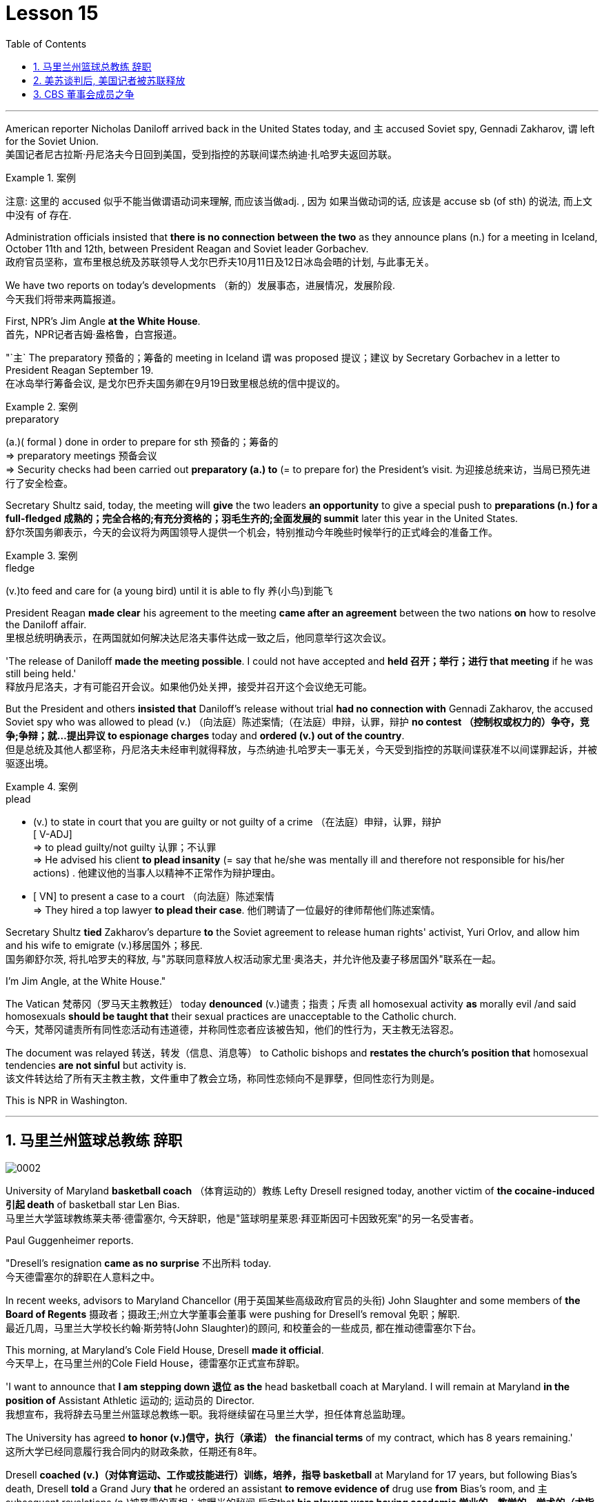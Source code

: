 
= Lesson 15
:toc: left
:toclevels: 3
:sectnums:

'''



American reporter Nicholas Daniloff arrived back in the United States today, and `主` accused  Soviet spy, Gennadi Zakharov, `谓` left for the Soviet Union.  +
美国记者尼古拉斯·丹尼洛夫今日回到美国，受到指控的苏联间谍杰纳迪·扎哈罗夫返回苏联。 +

.案例
====
注意: 这里的 accused 似乎不能当做谓语动词来理解, 而应该当做adj. , 因为 如果当做动词的话, 应该是 accuse  sb (of sth) 的说法, 而上文中没有 of 存在.
====

Administration officials insisted that *there is no connection between the two* as they announce plans (n.) for a meeting in Iceland, October 11th and 12th, between President Reagan and Soviet leader Gorbachev.  +
政府官员坚称，宣布里根总统及苏联领导人戈尔巴乔夫10月11日及12日冰岛会晤的计划, 与此事无关。


We have two reports on today's developments （新的）发展事态，进展情况，发展阶段.  +
今天我们将带来两篇报道。

First, NPR's Jim Angle *at the White House*.  +
首先，NPR记者吉姆·盎格鲁，白宫报道。

"`主` The preparatory 预备的；筹备的 meeting in Iceland `谓` was proposed 提议；建议 by Secretary Gorbachev in a letter to President Reagan September 19.  +
在冰岛举行筹备会议, 是戈尔巴乔夫国务卿在9月19日致里根总统的信中提议的。 +

.案例
====
.preparatory
(a.)( formal ) done in order to prepare for sth 预备的；筹备的 +
=> preparatory meetings 预备会议 +
=> Security checks had been carried out *preparatory (a.) to* (= to prepare for) the President's visit. 为迎接总统来访，当局已预先进行了安全检查。 +
====

Secretary Shultz said, today, the meeting will *give* the two leaders *an opportunity* to give a special push to *preparations (n.) for a full-fledged 成熟的；完全合格的;有充分资格的；羽毛生齐的;全面发展的 summit* later this year in the United States.  +
舒尔茨国务卿表示，今天的会议将为两国领导人提供一个机会，特别推动今年晚些时候举行的正式峰会的准备工作。

.案例
====
.fledge
(v.)to feed and care for (a young bird) until it is able to fly 养(小鸟)到能飞
====

President Reagan *made clear* his agreement to the meeting *came after an agreement* between the two nations *on* how to resolve the Daniloff affair.  +
里根总统明确表示，在两国就如何解决达尼洛夫事件达成一致之后，他同意举行这次会议。 +

'The release of Daniloff *made the meeting possible*.  I could not have accepted and *held 召开；举行；进行 that meeting* if he was still being held.' +
释放丹尼洛夫，才有可能召开会议。如果他仍处关押，接受并召开这个会议绝无可能。 +


But the President and others *insisted that* Daniloff's release without trial *had no connection with* Gennadi Zakharov, the accused Soviet spy who was allowed to plead (v.) （向法庭）陈述案情;（在法庭）申辩，认罪，辩护 *no contest （控制权或权力的）争夺，竞争;争辩；就…提出异议 to espionage charges* today and *ordered (v.) out of the country*.  +
但是总统及其他人都坚称，丹尼洛夫未经审判就得释放，与杰纳迪·扎哈罗夫一事无关，今天受到指控的苏联间谍获准不以间谍罪起诉，并被驱逐出境。

.案例
====
.plead
- (v.) to state in court that you are guilty or not guilty of a crime （在法庭）申辩，认罪，辩护 +
[ V-ADJ] +
=> to plead guilty/not guilty 认罪；不认罪 +
=> He advised his client *to plead insanity* (= say that he/she was mentally ill and therefore not responsible for his/her actions) . 他建议他的当事人以精神不正常作为辩护理由。 +

- [ VN] to present a case to a court （向法庭）陈述案情 +
=> They hired a top lawyer *to plead their case*. 他们聘请了一位最好的律师帮他们陈述案情。
====


Secretary Shultz *tied* Zakharov's departure *to* the Soviet agreement to release human rights' activist, Yuri Orlov, and allow him and his wife to emigrate (v.)移居国外；移民.  +
国务卿舒尔茨, 将扎哈罗夫的释放, 与"苏联同意释放人权活动家尤里·奥洛夫，并允许他及妻子移居国外"联系在一起。 +


I'm Jim Angle, at the White House."



The Vatican  梵蒂冈（罗马天主教教廷） today *denounced* (v.)谴责；指责；斥责 all homosexual activity *as* morally evil /and said homosexuals *should be taught that* their sexual practices are unacceptable to the Catholic church.  +
今天，梵蒂冈谴责所有同性恋活动有违道德，并称同性恋者应该被告知，他们的性行为，天主教无法容忍。 +


The document was relayed 转送，转发（信息、消息等） to Catholic bishops and *restates the church's position that* homosexual tendencies *are not sinful* but activity is.  +
该文件转达给了所有天主教主教，文件重申了教会立场，称同性恋倾向不是罪孽，但同性恋行为则是。

This is NPR in Washington.


'''

== 马里兰州篮球总教练 辞职


image:../img/0002.svg[]

University of Maryland *basketball coach* （体育运动的）教练 Lefty Dresell resigned today, another victim of *the cocaine-induced 引起 death* of basketball star Len Bias.  +
马里兰大学篮球教练莱夫蒂·德雷塞尔, 今天辞职，他是"篮球明星莱恩·拜亚斯因可卡因致死案"的另一名受害者。 +

Paul Guggenheimer reports.  +

"Dresell's resignation *came as no surprise* 不出所料 today.  +
今天德雷塞尔的辞职在人意料之中。 +

In recent weeks, advisors to Maryland Chancellor (用于英国某些高级政府官员的头衔) John Slaughter and some members of *the Board of Regents* 摄政者；摄政王;州立大学董事会董事 were pushing for Dresell's removal  免职；解职.  +
最近几周，马里兰大学校长约翰·斯劳特(John Slaughter)的顾问, 和校董会的一些成员, 都在推动德雷塞尔下台。 +

This morning, at Maryland's Cole Field House, Dresell *made it official*.  +
今天早上，在马里兰州的Cole Field House，德雷塞尔正式宣布辞职。 +

'I want to announce that *I am stepping down 退位 as the* head basketball coach at Maryland.  I will remain at Maryland *in the position of* Assistant Athletic 运动的; 运动员的 Director.  +
我想宣布，我将辞去马里兰州篮球总教练一职。我将继续留在马里兰大学，担任体育总监助理。 +


The University has agreed *to honor (v.)信守，执行（承诺） the financial terms* of my contract, which has 8 years remaining.'  +
这所大学已经同意履行我合同内的财政条款，任期还有8年。 +

Dresell *coached (v.)（对体育运动、工作或技能进行）训练，培养，指导 basketball* at Maryland for 17 years, but following Bias's death, Dresell *told* a Grand Jury *that* he ordered an assistant *to remove evidence of* drug use *from* Bias's room, and `主` subsequent revelations (n.)被暴露的真相；被曝光的秘闻 后定that *his players were having academic 学业的，教学的，学术的（尤指与学校教育有关） problems* `谓` proved to be Dresell's undoing 失败的原因.  +

德雷塞尔在马里兰州执教篮球已有17年，但拜厄斯死后，德雷塞尔告诉大陪审团，他让一名助手到拜厄斯房间取走了药物使用的证据，随后发现球员的成绩不理想，实为雷德赛尔管教不严。 +
(但在拜厄斯去世后，德雷塞尔向大陪审团表示他曾命令一名助手, 清理拜厄斯房间内的药物使用证据。而随后曝光的他的球员学业问题, 证明成为德雷塞尔的噩运。) +



For National Public Radio, I'm Paul Guggenheimer in Washington."


'''

== 美苏谈判后, 美国记者被苏联释放


image:../img/0003.svg[]

American journalist, Nicholas Daniloff, returned to the United Stated today, a free man.  +

*He walked off a plane* at Dulles Airport outside Washington *late this afternoon* after a month's detention in the Soviet Union.  +
在苏联被拘留一个月后，他于今天下午晚些时候, 在华盛顿郊外的杜勒斯机场走下飞机。 +

Daniloff *had these words* for members of his family and journalists at the airport: "There is always a silver lining  衬层；内衬；衬里;（身体器官内壁的）膜 in every cloud. In Russian, Nyet Kuda bisdabra.   +
达尼洛夫在机场对他的家人和记者说：“每片乌云中总有一线希望。俄语的意思是 Nyet Kuda bisdabra。

And I believe that the cloud *that hung over Soviet-American affairs* is dissipating （使）消散，消失；驱散.  I understand that the President *is going to meet with* Mr.  Gorbachev shortly 不多时；不久 in Iceland, and this to me, is a wonderful thing.  +
我相信笼罩在苏美事务上的乌云正在消散。我我知道总统不久将在冰岛会见戈尔巴乔夫先生，这对我来说是一件美妙的事情。 +

In my case, `主` the investigation into the charges against me `谓` was concluded.
There was no trial, and I left as an ordinary, free American citizen.  +
就我而言，对我的指控的调查已经结束。没有进行审判，我作为一名普通、自由的美国公民。  +

In Zakharov's case, there was a trial, and he received a sentence 判决；宣判；判刑.  I'm sorry I don't remember *the exact terms 词语；术语；措辞 of the sentence*, and he left.  I do not believe that these two things are *in any way* equivalent."  +
扎哈罗夫的案件经过审判，他被判刑。抱歉，我不记得这句话的具体内容了，然后他就离开了。我不认为这两件事是等同的。”

NPR's Richard Gonzalez is at Dulles Airport now.  +

"Richard, what was the mood of Daniloff and his family when he arrived?"  +
“理查德，到达时丹尼洛夫和他的家人的心情如何？”

"Well, the Daniloffs enjoyed a rather emotional reunion here at Dulles Airport. Daniloff was cheerfully 高兴地 greeted 和（某人）打招呼（或问好）；欢迎；迎接 by his daughter Miranda and his son, Caleb. They celebrated his arrival with a bottle of champagne.  And they bought a dozen of yellow roses for their father.  +
丹尼洛夫夫妇在杜勒斯机场欢聚一堂。丹尼洛夫受到女儿米兰达和儿子凯莱布的热烈欢迎。他们用一瓶香槟酒庆祝他的到来。他们给爸爸买了一打黄玫瑰。 +

Caleb presented  把…交给；颁发；授予 his father with a T-shirt that had been printed to say "Free Nick Daniloff" and now had been amended to say "Freed (v.)解放，使自由(free的过去式和过去分词) Nick Daniloff", which Daniloff *displayed* with obvious relish (n.)享受；乐趣 *to* the cameramen and photographers who were gathered there." +
凯莱布向父亲展示了之前印有“释放尼克·丹尼洛夫”字样的T恤，而现在已经改成“释放了的尼克·丹尼洛夫”，
而丹尼洛夫也向周围的摄影记者们, 展示了这件有着明显特殊意味的衣服。 +

"What seemed *most on Daniloff's mind* when he spoke with reporters today?" "Well, as you heard him say, Daniloff seemed very, very believed that `主` his own personal honor and integrity  诚实正直 as a journalist `谓` had been preserved in the negotiations that had freed him.  +
“丹尼洛夫今天接受记者采访时，内心最关注什么？”
“正如你们所听到的，丹尼洛夫看起来非常，非常坚信自己作为一名记者所具备的个人荣誉以及正直品质在谈判中得以保存，这场谈判最终促成了他的释放。 +

And *he repeated once or twice that*  he felt that he had not been traded for Zakharov as a spy." +
他一再强调，自己不是间谍扎哈洛夫获释交易的筹码。”


"*Is there any chance* `主` Daniloff who is completing a second tour as a journalist in Moscow `谓` will return to the Soviet Union?"  +
"Well, Daniloff told us that he left the Soviet Union with his passport and just as importantly with his multiple-entry 多次入境 visa, 'which is still valid,' he said.  +
“正在莫斯科完成第二次记者之旅的达尼洛夫有没有可能返回苏联？” “好吧。丹尼洛夫告诉我们，他带着护照离开了苏联，同样重要的是，他带着多次入境签证离开了苏联，“签证仍然有效”，他说。 +

And he ended his *news conference* by telling reporters that /yesterday in Moscow, feeling that he might be leaving the Soviet Union soon, he had *placed* new flowers *on* the grave of his great grandfather 曾祖父 who was buried in Moscow.  +
他在新闻发布会结束时告诉记者，昨天在莫斯科，他感觉自己可能很快就会离开苏联，在埋葬在莫斯科的曾祖父的坟墓上, 献上了新花。 +

And he said, 'I'm hopeful that I'll be able to do that again, some time.'" "But who knows what will happen? What else can you tell us about what the scene looked like there?"  +
他说，‘我希望有一天我能再次做到这一点。’” “但是谁知道会发生什么？你还能告诉我们那里的场景吗？”

"Well, I can tell you that there were throngs  聚集的人群；一大群人 of reporters here too, some of whom wanted to greet  和（某人）打招呼（或问好）；欢迎；迎接 Mr. Daniloff with applause, and that *it took a while* for Daniloff *to get their attention* so that he could tell them what they wanted to hear.  +
“嗯，我可以告诉你，这里也有一大群记者，其中一些人想用掌声欢迎丹尼洛夫先生，丹尼洛夫花了一段时间才引起他们的注意，这样他就可以告诉他们他们想听的话了。 +

I think that *the most obvious thing is that* he had a lot of friends here, among the press corps （从事某工作或活动的）一群人，一组人, that were very happy to see him, and I think that he really … he had a sparkle 闪烁（或闪耀）的光 in his eye that said, 'Well, I'm finally home.'" "So he seemed a lot more rested (a.)休息后精力恢复（或精神振作）的 perhaps than in Frankfurt?" "Rested, relieved (a.)感到宽慰的；放心的；显得开心的, and I'd have to say well scrubbed 擦洗；刷洗." "(Laugh).  +

我认为最明显的事情是，他在这里有很多朋友，在记者团中，他们很高兴见到他，我认为他真的……他的眼睛里闪烁着光芒，说，‘好吧，我终于到家了。’” “所以他看起来可能比在法兰克福休息多了？” “休息了，松了口气，而且我不得不说擦洗得很好。” “（笑）。  +

(我想最显而易见的事情莫过于他朋友众多，包括来自新闻界的，见到他全都喜出望外，
而且我想他真的，他的眼中闪着泪花，仿佛在说：“我终于回家了。”
“所以看起来他比在法兰克福的时候轻松多了？”
“放松，完全没有负担，简直可以说是焕然新生。”) +

NPR's Richard Gonzalez talking with us from Dulles Airport."


'''

== CBS 董事会成员之争

image:../img/0010.svg[]


Today, Van Gordon Sauter, the President of CBS News resigned 辞职；辞去（某职务） from his job.  +

`主` This resignation, *the latest move* in a CBS shake-up (n.)（机构的）重大调整，重组, which yesterday `谓` *brought the ouster 罢免；废黜；革职 of* CBS Chief Executive Officer Thomas Wyman.  +

He was replaced by Laurence Tisch, the company's leading stockholder.  +

今日，CBS总裁Van Gordon Sauter辞职。
Van Gordon Sauter的辞职，是CBS改革的最新举措，此举在昨日导致了CBS首席执行官托马斯·怀曼的下台。
CBS主要股东劳伦斯·蒂施接替了他的职务。 +


Also, yesterday, the 82-year-old founder （组织、机构等的）创建者，创办者，发起人 of CBS, William Paley, came out of 由…产生（或形成） retirement to become the company's Chairman.  +
退休的威廉·佩利(William Paley)复出，再次成为该公司的董事长。 +

Writer Ken Aleter says the CBS Board probably *put the changes into motion* even before the Board meeting yesterday.  +
作家肯·阿莱特（Ken Aleter）表示，哥伦比亚广播公司董事会, 可能会昨天甚至在董事会会议之前, 就将这些变化付诸实施。 +

"There was a regularly scheduled (a.) Board dinner, an informal dinner the night before, *which is normal* for a monthly Board meeting.  +
董事会定期举行晚宴，前一天晚上举行非正式晚宴，这对于每月一次的董事会会议来说是正常的。 +

And Wyman cancelled it, feeling that the Board was so polarized (v.)使两级分化; 两级分化 in the battle between Laurence Tisch and Paley *on one side*, and Thomas Wyman and some of the Board members who are supporters of his *on the other*.  +
怀曼取消了它，因为他觉得董事会在劳伦斯·蒂施和佩利之间的斗争中两极分化，一方面是托马斯·怀曼和他的支持者托马斯·怀曼和一些董事会成员。 +

But the Board decided to meet (v.) anyway without Tisch or Paley or Wyman, and they apparently met (v.) till quite late, which would be Tuesday night.  +
但董事会还是决定, 在没有蒂施、佩利或怀曼的情况下召开会议，而且他们显然开会到很晚，也就是周二晚上。 +

Then at the meeting yesterday, Mr. Wyman *presented a budget* as planned, and apparently, the Board unanimously 全体意见一致地,无异议地 *was dissatisfied with* that budget presentation.  +
然后在昨天的会议上， 怀曼按计划提交了一份预算，显然，董事会一致对该预算提交不满意。 +

And then *it was learned that*, in fact, there had been, at least I'm informed, that there were overtures （歌剧或芭蕾舞的）序曲，前奏曲;友好姿态；建议 made by Wyman and by others aligned with him *to try and sell the company*, try and find a white knight to *stave off* 暂时挡住（坏事）；延缓，推迟（某事物） Laurence Tisch and Bill Paley." +
后来人们了解到，事实上，至少我是被告知，怀曼和其他与他结盟的人, 曾提出过试图出售公司的提议，试图找到一位白衣骑士来阻止劳伦斯·蒂施和比尔·佩利。 +

.案例
====
.overture
(n.) [ usually pl.] ~ (to sb) : a suggestion or an action by *which sb tries to make friends, start a business relationship, have discussions, etc.* with sb else 友好姿态；建议 +
=> *He began making overtures to* a number of merchant banks. 他开始主动同一些投资银行接触。
====

"Last minute scrambling  争抢；抢占；争夺; 扰乱（思维） by Wyman?" "Yes, and in the end, the Board asked Tisch and Paley to leave, and then they asked Wyman to leave.  +
“怀曼在最后一刻扰乱？” “是的，最后，董事会要求蒂施和佩利离开，然后他们又要求怀曼离开。 +

So the 3 principal (a.)最重要的；主要的 actors in this drama were out of the room when the Board discussed it, and I'm told, *unanimously 一致同意 reached the judgment* that it was time for a change. "  +
因此，当董事会进行讨论时，这部剧的三位主要演员都离开了房间，据我所知，一致认为是时候做出改变了。 ”  +

"So *it's not really fair to say that* Laurence Tisch came rolling into that meeting and just took it over." +
 所以说是"劳伦斯·蒂施参加了那次会议, 并接管了会议"，这样说是不太公平的。 +

"Well, apparently the Board *took it over* 接收，接管（企业、公司等，尤指通过购买股份）.  What happened was, *as of* 从……开始，截至…… late last week, this Board was ready to support Tom Wyman.  +
Something happened in the last several days to turn this Board around.  +
嗯，显然是董事会接管了会议。截至上周晚些时候，董事会已准备好支持汤姆·怀曼。过去几天发生的一些事情扭转了董事会的局面。 +


And *I think*, in part, *that* something that happened was *a growing sense of dissatisfaction* with Wyman.  +
我认为，部分原因是人们对怀曼的不满情绪日益强烈。 +

And I suspect also, a sense *that the Board probably had* that `主` the continued blood-letting 血拼; 流血事件; 尤指敌对军队双方的暴力或杀戮; (同一个组织内部两队人马之间发生的)互不相让的激烈争吵 in the press, `谓` would only continue if Wyman remained the helm 舵柄；舵轮, and they had to stop it."  +
我也怀疑，董事会可能有这样一种感觉，如果怀曼继续掌舵，媒体中持续的内斗流血事件只会继续，他们必须阻止它。 +


"Yeah.  Let me *ask* you *for* a very simplistic （把问题、局面等）过分简单化的 answer to a complicated question here. CBS *got into this sort of trouble* because of problems *endemic (a.)地方性的；（某地或某集体中）特有的，流行的，难摆脱的 to* the television industry now, or because of mismanagement of CBS?"  +
是的。让我在这里向您询问一个复杂问题的非常简单的答案。哥伦比亚广播公司陷入这样的麻烦, 是因为现在电视行业普遍存在的问题，还是因为哥伦比亚广播公司管理不善？ +


"Both. Clearly, *same thing is happening* in all the networks.  They're facing a future, at least the immediate 立即的；立刻的 future, where *revenues no longer grow* (v.) at the same rate they used to, which is 10, 12, 14 percent a year.  +
两者都有。显然，所有网络都在发生同样的事情。他们面临着一个未来，至少是在不久的将来，收入不再以以前的速度增长，即每年 10%、12%、14%。 +



Revenues are declining at all three networks.  +
Advertisers are finding other outlets for their money, more efficient outlets, cheaper outlets for their money.  +
There's new competition from the 4th network, from technology, from cable.  +
所有三个网络的收入都在下降。 广告商正在寻找其他的渠道，更高效的渠道，更便宜的渠道。来自第四网络、技术和有线电视的新竞争。 +



Second, there was a feeling that, `主` Wyman, though *he was a good manager* on paper and *had a good strong managerial (a.)经理的；管理的 background*, `系` was not a people manager.  +
其次，人们有一种感觉，尽管怀曼在纸面上是一位优秀的经理，并且拥有良好的强大管理背景，但他并不是一位职能经理。 +

Television is populated (v.)居住于；生活于；构成…的人口 by a lot of famous people, who have rather large egos 自我价值感.  They're also rather large talents.  But in any case, those egos require (v.) some stroking 轻抚，抚摩（动物的毛皮）;待（某人）非常好；（尤指）顺着（某人）以便为自己办事.  +
电视上充斥着许多自负的名人。他们也是相当大的人才。但无论如何，这些自负需要一些抚慰。 +



Tom Wyman was not was not a stroker 安抚者；抚摩者.  He was a go-by-the-book 按照规定或标准行事，不偏离规定或标准 kind of manager.  +
汤姆·怀曼不是一名击球手。他是一位循规蹈矩的经理。 +

So he was a stranger, for instance, to the most important division of CBS, not the division that produces the most money, but the one that produces the most prestige 威信；声望；威望, and that's the news division. " +
例如，他对哥伦比亚广播公司最重要的部门很陌生，不是产生最多金钱的部门，而是产生最大声望的部门，那就是新闻部门。 +


"The CBS News people, as you mention, have been disenchanted (v.)使失望; 使幻想破灭 of late, and they're probably encouraged by this move, but specifically, what were they fussing （为小事）烦恼，忧虑; 瞎忙一气；过分关心（枝节小事） about? How have they been mismanaged? Can anyone say?"  +
正如你提到的，哥伦比亚广播公司新闻部的人最近已经不再抱有幻想了，他们可能会受到这一举动的鼓舞，但具体来说，他们在烦恼什么？他们是如何管理不善的？谁能告诉我？ +

"Well, I think there are probably a thousand different stories. One story that's received a lot of prominence (n.)重要；突出；卓越；出名 in the last week is Bill Moyer's story, which is a feeling that the entertainment values at CBS have been enshrined at the expense of news values.  +
嗯，我想可能有一千个不同的故事。上周备受关注的一个故事是比尔·莫耶 (Bill Moyer) 的故事，它让人感觉哥伦比亚广播公司 (CBS) 的娱乐价值被奉为圭臬，而牺牲了新闻价值。 +

.案例
====
.prominence
(n.) +
[ Using.] the state of *being important, well known or noticeable* 重要；突出；卓越；出名 +
=> a young actor who has recently *risen to prominence* 最近崭露头角的一名年轻演员 +
=> The newspapers *have given undue (a.)不适当的；过分的；过度的 prominence to* the story. 报章对这件事的报道太多了。 +
=> *She has achieved a prominence* she hardly deserves. 她实在不配享有这么大的名声。 +
====

That, however, is probably also a little simplistic （把问题、局面等）过分简单化的 if you go back to Edward R. Morrow, the late 已故的 sainted 被视为圣人的；被正式封为圣徒的 Edward R. Morrow, who's a wonderful journalist, but who was also a journalist who sometimes enshrined (v.)把（法律、权利等）奉为神圣；把…庄严地载入 entertainment values, for instance, if you go back and look at person-to-person 通过个人接触的；个人之间的 interviews *that he did* on a program called 'Person to Person', it was a kind of a 'Gee （表示惊奇、感动或气恼）哇，啊，哎呀, whiz, oh gosh, it's so nice to *be invited into your home*' kind of an atmosphere, and hardly hard news.  +
然而，如果你回到爱德华·R. 已故的爱德华·r·莫罗，他是一名出色的记者，但他也是一名记者，他有时也推崇娱乐价值，例如，如果你回顾一下他在一个名为“人对人”的节目中所做的个人对个人的采访，那是一种“哇，哇，哦，天哪，被邀请到你家真是太好了”的氛围，几乎没有硬新闻。 +

But I think *Moyers' complaint* suggests (v.) how polarized *the situation* at CBS *is*." "Ken Aleter.  +
但我认为, 莫耶斯的抱怨, 表明哥伦比亚广播公司的情况是多么两极分化。 +

He's the author of the book, Greed and Glory on Wall Street , talking with us in n New York."



'''
